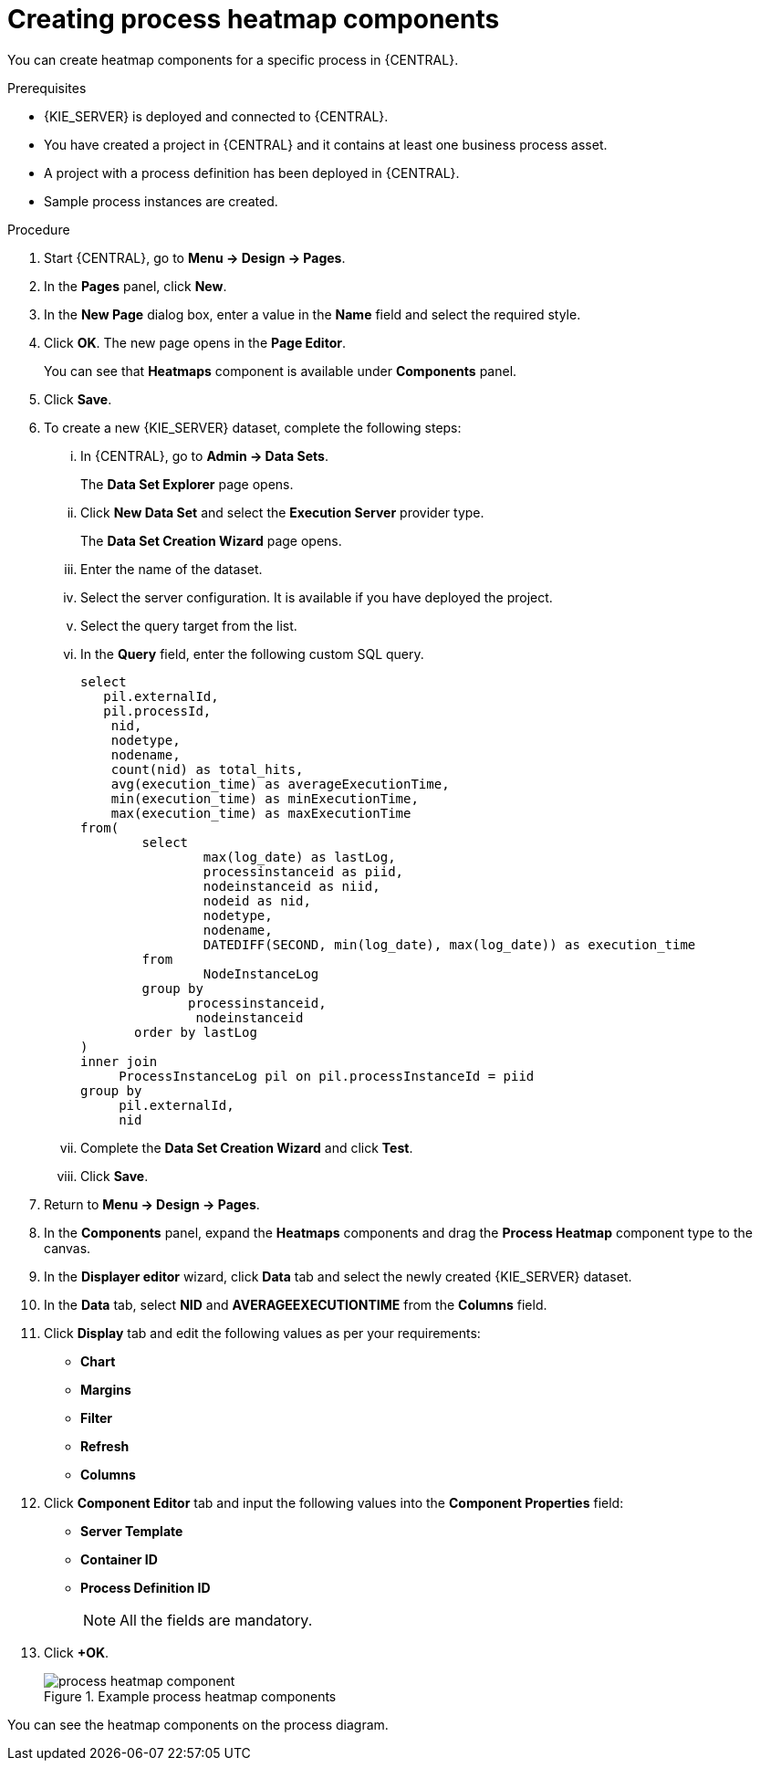 [id='building-custom-dashboard-widgets-creating-process-heatmap-components-proc_{context}']

= Creating process heatmap components

You can create heatmap components for a specific process in {CENTRAL}.

.Prerequisites

* {KIE_SERVER} is deployed and connected to {CENTRAL}.
* You have created a project in {CENTRAL} and it contains at least one business process asset.
* A project with a process definition has been deployed in {CENTRAL}.
* Sample process instances are created.

.Procedure

. Start {CENTRAL}, go to *Menu → Design → Pages*.
. In the *Pages* panel, click *New*.
. In the *New Page* dialog box, enter a value in the *Name* field and select the required style.
. Click *OK*. The new page opens in the *Page Editor*.
+
You can see that *Heatmaps* component is available under *Components* panel.
. Click *Save*.
. To create a new {KIE_SERVER} dataset, complete the following steps:
... In {CENTRAL}, go to *Admin → Data Sets*.
+
The *Data Set Explorer* page opens.
... Click *New Data Set* and select the *Execution Server* provider type.
+
The *Data Set Creation Wizard* page opens.
... Enter the name of the dataset.
... Select the server configuration. It is available if you have deployed the project.
... Select the query target from the list.
... In the *Query* field, enter the following custom SQL query.
+
[source, SQL]
----
select
   pil.externalId,
   pil.processId,
    nid,
    nodetype,
    nodename,
    count(nid) as total_hits,
    avg(execution_time) as averageExecutionTime,
    min(execution_time) as minExecutionTime,
    max(execution_time) as maxExecutionTime
from(
        select
                max(log_date) as lastLog,
                processinstanceid as piid,
                nodeinstanceid as niid,
                nodeid as nid,
                nodetype,
                nodename,
                DATEDIFF(SECOND, min(log_date), max(log_date)) as execution_time
        from
                NodeInstanceLog
        group by
              processinstanceid,
               nodeinstanceid
       order by lastLog
)
inner join
     ProcessInstanceLog pil on pil.processInstanceId = piid
group by
     pil.externalId,
     nid
----

... Complete the *Data Set Creation Wizard* and click *Test*.
... Click *Save*.
. Return to *Menu → Design → Pages*.
. In the *Components* panel, expand the *Heatmaps* components and drag the *Process Heatmap* component type to the canvas.
. In the *Displayer editor* wizard, click *Data* tab and select the newly created {KIE_SERVER} dataset.
. In the *Data* tab, select *NID* and *AVERAGEEXECUTIONTIME* from the *Columns* field.
. Click *Display* tab and edit the following values as per your requirements:
* *Chart*
* *Margins*
* *Filter*
* *Refresh*
* *Columns*
. Click *Component Editor* tab and input the following values into the *Component Properties* field:
* *Server Template*
* *Container ID*
* *Process Definition ID*
+
[NOTE]
====
All the fields are mandatory.
====
. Click *+OK*.
+
.Example process heatmap components
image::pages/process-heatmap-component.png[]

You can see the heatmap components on the process diagram.
